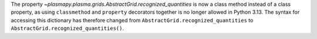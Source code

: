 The property `~plasmapy.plasma.grids.AbstractGrid.recognized_quantities` is now a class method
instead of a class property, as using ``classmethod`` and ``property`` decorators together is no longer
allowed in Python 3.13. The syntax for accessing this dictionary has therefore changed
from ``AbstractGrid.recognized_quantities`` to ``AbstractGrid.recognized_quantities()``.
